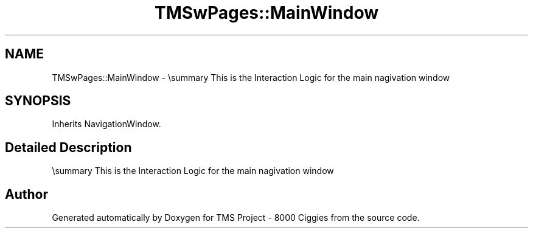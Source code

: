 .TH "TMSwPages::MainWindow" 3 "Fri Nov 22 2019" "Version 3.0" "TMS Project - 8000 Ciggies" \" -*- nroff -*-
.ad l
.nh
.SH NAME
TMSwPages::MainWindow \- \\summary This is the Interaction Logic for the main nagivation window  

.SH SYNOPSIS
.br
.PP
.PP
Inherits NavigationWindow\&.
.SH "Detailed Description"
.PP 
\\summary This is the Interaction Logic for the main nagivation window 

.SH "Author"
.PP 
Generated automatically by Doxygen for TMS Project - 8000 Ciggies from the source code\&.
